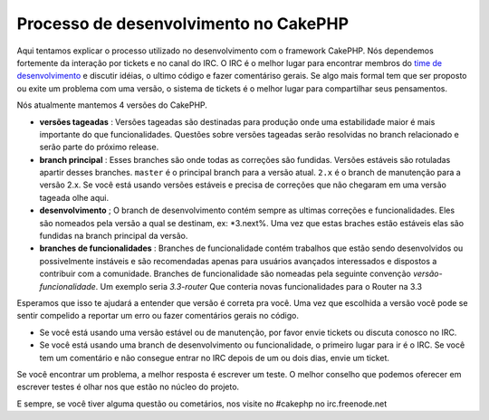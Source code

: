 Processo de desenvolvimento no CakePHP
######################################

Aqui tentamos explicar o processo utilizado no desenvolvimento com o framework
CakePHP. Nós dependemos fortemente da interação por tickets e no canal do IRC.
O IRC é o melhor lugar para encontrar membros do
`time de desenvolvimento <https://github.com/cakephp?tab=members>`_ e discutir
idéias, o ultimo código e fazer comentáriso gerais. Se algo mais formal tem que
ser proposto ou exite um problema com uma versão, o sistema de tickets é o
melhor lugar para compartilhar seus pensamentos.

Nós atualmente mantemos 4 versões do CakePHP.

- **versões tageadas** : Versões tageadas são destinadas para produção onde uma
  estabilidade maior é mais importante do que funcionalidades. Questões sobre versões
  tageadas serão resolvidas no branch relacionado e serão parte do próximo release.
- **branch principal** : Esses branches são onde todas as correções são fundidas.
  Versões estáveis são rotuladas apartir desses branches. ``master`` é o principal
  branch para a versão atual. ``2.x`` é o branch de manutenção para a versão 2.x.
  Se você está usando versões estáveis e precisa de correções que não chegaram em
  uma versão tageada olhe aqui.
- **desenvolvimento** ; O branch de desenvolvimento contém sempre as ultimas
  correções e funcionalidades. Eles são nomeados pela versão a qual se destinam,
  ex: *3.next%. Uma vez que estas braches estão estáveis elas são fundidas na
  branch principal da versão.
- **branches de funcionalidades** : Branches de funcionalidade contém trabalhos
  que estão sendo desenvolvidos ou possivelmente instáveis e são recomendadas
  apenas para usuários avançados interessados e dispostos a contribuir com a
  comunidade. Branches de funcionalidade são nomeadas pela seguinte convenção
  *versão-funcionalidade*. Um exemplo seria *3.3-router* Que conteria novas funcionalidades
  para o Router na 3.3

Esperamos que isso te ajudará a entender que versão é correta pra você.
Uma vez que escolhida a versão você pode se sentir compelido a reportar um erro ou
fazer comentários gerais no código.

- Se você está usando uma versão estável ou de manutenção, por favor envie tickets
  ou discuta conosco no IRC.
- Se você está usando uma branch de desenvolvimento ou funcionalidade, o primeiro
  lugar para ir é o IRC. Se você tem um comentário e não consegue entrar no IRC
  depois de um ou dois dias, envie um ticket.

Se você encontrar um problema, a melhor resposta é escrever um teste. O melhor conselho
que podemos oferecer em escrever testes é olhar nos que estão no núcleo do projeto.

E sempre, se você tiver alguma questão ou cometários, nos visite no #cakephp no
irc.freenode.net

.. meta::
  :title lang=pt: Processo de desenvolvimento no CakePHP
  :keywords lang=pt: manutenção, interação com a comunidade, comunidade, funcionalidade, versão estável, ticket, funcionalidade avançada, usuários avançados, irc, desenvolvimento, tentativas
